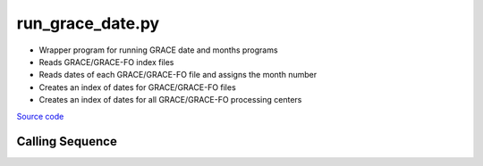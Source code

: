 =================
run_grace_date.py
=================

- Wrapper program for running GRACE date and months programs
- Reads GRACE/GRACE-FO index files
- Reads dates of each GRACE/GRACE-FO file and assigns the month number
- Creates an index of dates for GRACE/GRACE-FO files
- Creates an index of dates for all GRACE/GRACE-FO processing centers

`Source code`__

.. __: https://github.com/tsutterley/read-GRACE-harmonics/blob/main/scripts/run_grace_date.py

Calling Sequence
################

.. argparse::
    :filename: run_grace_date.py
    :func: arguments
    :prog: run_grace_date.py
    :nodescription:
    :nodefault:
